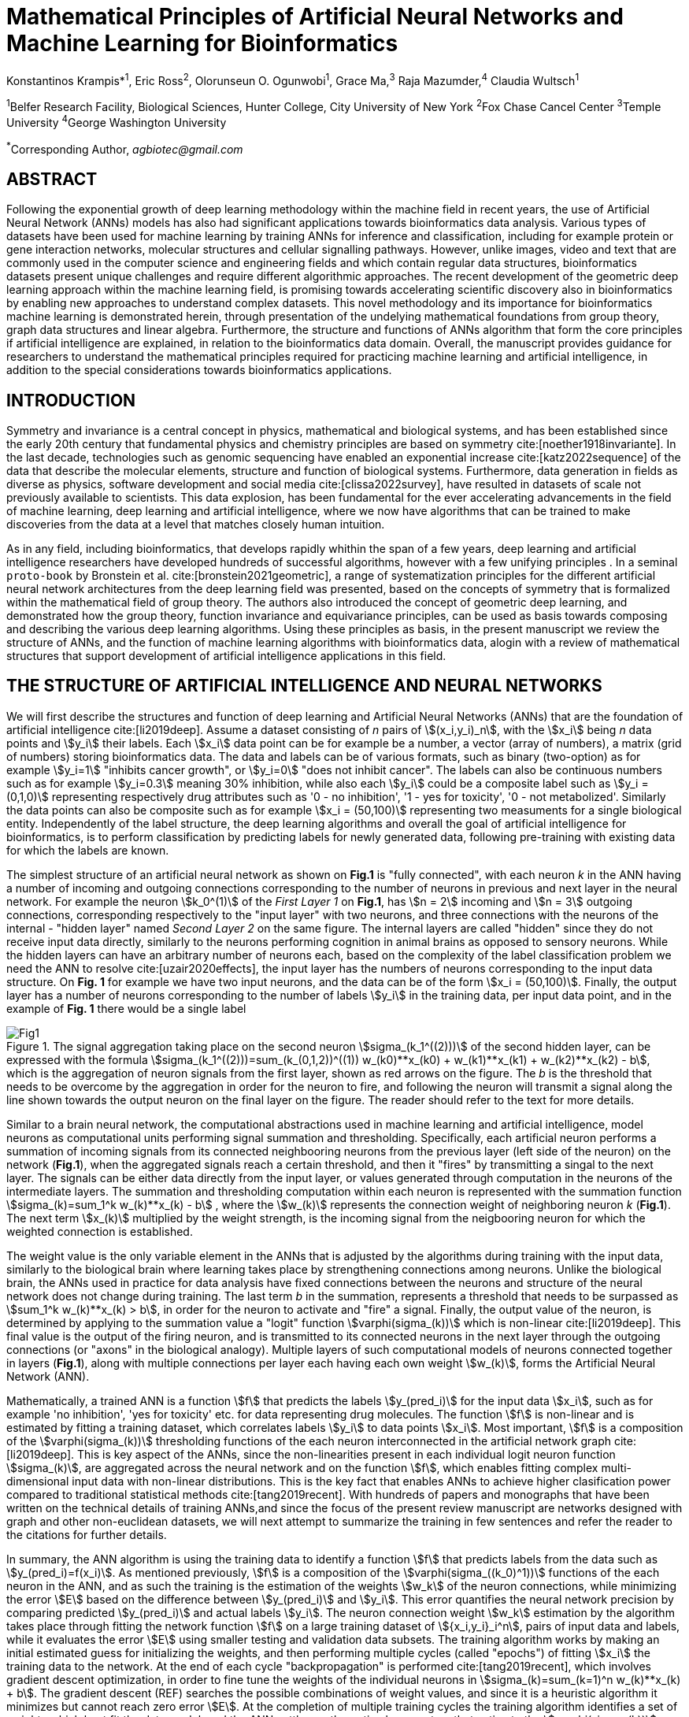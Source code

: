 = Mathematical Principles of Artificial Neural Networks and Machine Learning for Bioinformatics

Konstantinos Krampis*^1^, Eric Ross^2^, Olorunseun O. Ogunwobi^1^, Grace Ma,^3^ Raja Mazumder,^4^ Claudia Wultsch^1^


:stem:
:bibtex-file: ./GDL-bibliography/references.bib

^1^Belfer Research Facility, Biological Sciences, Hunter College, City University of New York
^2^Fox Chase Cancel Center 
^3^Temple University
^4^George Washington University

^*^Corresponding Author, _agbiotec@gmail.com_

== ABSTRACT 
Following the exponential growth of deep learning methodology
within the machine field in recent years, the use of Artificial Neural Network
(ANNs) models has also had significant applications towards bioinformatics data
analysis. Various types of datasets have been used for machine learning by
training ANNs for inference and classification, including for example protein
or gene interaction networks, molecular structures and cellular signalling
pathways. However, unlike images, video and text that are commonly used in the
computer science and engineering fields and which contain regular data
structures, bioinformatics datasets present unique challenges and require
different algorithmic approaches.  The recent development of the geometric deep
learning approach within the machine learning field, is promising towards
accelerating scientific discovery also in bioinformatics by enabling new
approaches to understand complex datasets.  This novel methodology and its
importance for bioinformatics machine learning is demonstrated herein, through
presentation of the undelying mathematical foundations from group theory, graph
data structures and linear algebra.  Furthermore, the structure and functions
of ANNs algorithm that form the core principles if artificial intelligence are
explained, in relation to the bioinformatics data domain.  Overall, the
manuscript provides guidance for researchers to understand the mathematical
principles required for practicing machine learning and artificial
intelligence, in addition to the special considerations towards bioinformatics
applications.


== INTRODUCTION

Symmetry and invariance is a central concept in physics, mathematical and
biological systems, and has been established since the early 20th century that
fundamental physics and chemistry principles are based on symmetry
cite:[noether1918invariante].  In the last decade, technologies such as genomic
sequencing have enabled an exponential increase cite:[katz2022sequence] of the
data that describe the molecular elements, structure and function of biological
systems. Furthermore, data generation in fields as diverse as physics, software
development and social media cite:[clissa2022survey], have resulted in datasets
of scale not previously available to scientists. This data explosion, has been
fundamental for the ever accelerating advancements in the field of machine
learning, deep learning and artificial intelligence, where we now  have
algorithms that can be trained to make discoveries from the data at a level
that matches closely human intuition.

As in any field, including bioinformatics, that develops rapidly whithin the
span of a few years, deep learning and artificial intelligence researchers have
developed hundreds of successful algorithms, however with a few unifying
principles . In a seminal `proto-book` by Bronstein et al.
cite:[bronstein2021geometric], a range of systematization principles for the
different artificial neural network architectures from the deep learning field
was presented, based on the concepts of symmetry that is formalized within the
mathematical field of group theory. The authors also introduced the concept of
geometric deep learning, and demonstrated how the group theory, function invariance 
and equivariance principles, can be used as basis towards composing and describing 
the various deep learning algorithms. Using these principles as basis, in the
present manuscript we review the structure of ANNs, and the function of machine
learning algorithms with bioinformatics data, alogin with a review of mathematical
structures that support development of artificial intelligence applications in 
this field.

== THE STRUCTURE OF ARTIFICIAL INTELLIGENCE AND NEURAL NETWORKS

We will first describe the structures and function of deep learning and
Artificial Neural Networks (ANNs) that are the foundation of artificial
intelligence cite:[li2019deep]. Assume a dataset consisting of _n_ pairs of
stem:[(x_i,y_i)_n], with the stem:[x_i] being _n_ data points and stem:[y_i]
their labels. Each stem:[x_i] data point can be for example be a number, a
vector (array of numbers), a matrix (grid of numbers) storing bioinformatics
data.  The data and labels can be of various formats, such as binary
(two-option) as for example stem:[y_i=1] "inhibits cancer growth", or
stem:[y_i=0] "does not inhibit cancer". The labels can also be continuous
numbers such as for example stem:[y_i=0.3] meaning 30% inhibition, while also
each stem:[y_i] could be a composite label such as stem:[y_i = (0,1,0)]
representing respectively drug attributes such as '0 - no inhibition', '1 - yes
for toxicity', '0 - not metabolized'. Similarly the data points can also be
composite such as for example stem:[x_i = (50,100)] representing two measuments
for a single biological entity. Independently of the label structure, the deep
learning algorithms and overall the goal of artificial intelligence for bioinformatics,
is to perform classification by predicting labels for newly generated data,
following pre-training with existing data for which the labels are known. 

The simplest structure of an artificial neural network as shown on *Fig.1* is
"fully connected", with each neuron _k_ in the ANN having a number of incoming
and outgoing connections corresponding to the number of neurons in previous and
next layer in the neural network. For example the neuron stem:[k_0^(1)] of the
_First Layer 1_ on *Fig.1*, has stem:[n = 2] incoming and stem:[n = 3] outgoing
connections, corresponding respectively to the "input layer" with two neurons,
and three connections with the neurons of the internal - "hidden layer" named
_Second Layer 2_ on the same figure. The internal layers are called "hidden"
since they do not receive input data directly, similarly to the neurons performing
cognition in animal brains as opposed to sensory neurons. While the hidden
layers can have an arbitrary number of neurons each, based on the complexity of
the label classification problem we need the ANN to resolve cite:[uzair2020effects], the input
layer has the numbers of neurons corresponding to the input data structure. On
*Fig. 1* for example we have two input neurons, and the data can be of the
form stem:[x_i = (50,100)]. Finally, the output layer has a number of neurons 
corresponding to the number of labels stem:[y_i] in the training data, per input 
data point, and in the example of *Fig. 1* there would be a single label   

.The signal aggregation taking place on the second neuron stem:[sigma_(k_1^((2)))] of the second hidden layer, can be expressed with the formula stem:[sigma_(k_1^((2)))=sum_(k_(0,1,2))^((1)) w_(k0)**x_(k0) + w_(k1)**x_(k1) + w_(k2)**x_(k2) - b], which is the aggregation of neuron signals from the first layer, shown as red arrows on the figure. The _b_ is the threshold that needs to be overcome by the aggregation in order for the neuron to fire, and following the neuron will transmit a signal along the line shown towards the output neuron on the final layer on the figure. The reader should refer to the text for more details.
[#img-fig1] 
image::graphviz.svg[Fig1]

Similar to a brain neural network, the computational abstractions used in
machine learning and artificial intelligence, model neurons as computational
units performing signal summation and thresholding.  Specifically, each
artificial neuron performs a summation of incoming signals from its connected
neighbooring neurons from the previous layer (left side of the neuron) on the
network (*Fig.1*), when the aggregated signals reach a certain threshold, and
then it "fires" by transmitting a singal to the next layer.  The signals can be
either data directly from the input layer, or values generated through
computation in the neurons of the intermediate layers. The summation and
thresholding computation within each neuron is represented with the summation
function stem:[sigma_(k)=sum_1^k w_(k)**x_(k) - b] , where the stem:[w_(k)]
represents the connection weight of neighboring neuron _k_ (*Fig.1*). The next
term stem:[x_(k)] multiplied by the weight strength, is the incoming signal
from the neigbooring neuron for which the weighted connection is established.

The weight value is the only variable element in the ANNs that is adjusted by
the algorithms during training with the input data, similarly to the biological
brain where learning takes place by strengthening connections among neurons.
Unlike the biological brain, the ANNs used in practice for data analysis have
fixed connections between the neurons and structure of the neural network does
not change during training. The last term _b_ in the summation, represents a
threshold that needs to be surpassed as stem:[sum_1^k w_(k)**x_(k) > b], in
order for the neuron to activate and "fire" a signal.  Finally, the output
value of the neuron, is determined by applying to the summation value a "logit"
function stem:[varphi(sigma_(k))] which is non-linear cite:[li2019deep].   This
final value is the output of the firing neuron, and  is transmitted to its
connected neurons in the next layer through the outgoing connections (or
"axons" in the biological analogy).  Multiple layers of such computational
models of neurons connected together in layers (*Fig.1*), along with multiple
connections per layer each having each own weight stem:[w_(k)], forms the
Artificial Neural Network (ANN).

Mathematically, a trained ANN is a function stem:[f] that predicts the labels
stem:[y_(pred_i)] for the input data stem:[x_i], such as for example 'no
inhibition', 'yes for toxicity' etc. for data representing drug
molecules.  The function stem:[f] is non-linear and is estimated by fitting a
training dataset, which correlates labels stem:[y_i] to data points stem:[x_i].
Most important, stem:[f] is a composition of the stem:[varphi(sigma_(k))]
thresholding functions of the each neuron interconnected in the artificial
network graph cite:[li2019deep]. This is key aspect of the ANNs, since the
non-linearities present in each individual logit neuron function
stem:[sigma_(k)], are aggregated across the neural network and on the function
stem:[f], which enables fitting complex multi-dimensional input data with
non-linear distributions. This is the key fact that enables ANNs to achieve
higher clasification power compared to traditional statistical methods
cite:[tang2019recent]. With hundreds of papers and monographs that have been
written on the technical details of training ANNs,and since the focus of the
present review manuscript are networks designed with graph and other
non-euclidean datasets, we will next attempt to summarize the training in few
sentences and refer the reader to the citations for further details. 

In summary, the ANN algorithm is using the training data to identify a function
stem:[f] that predicts labels from the data such as stem:[y_(pred_i)=f(x_i)].
As mentioned previously, stem:[f] is a composition of the
stem:[varphi(sigma_((k_0)^1))] functions of the each neuron in the ANN, and as such
the training is the estimation of the weights stem:[w_k] of the neuron
connections, while minimizing the error stem:[E] based on the difference
between stem:[y_(pred_i)] and stem:[y_i].  This error quantifies the neural
network precision by comparing predicted stem:[y_(pred_i)] and actual labels
stem:[y_i]. The neuron connection weight stem:[w_k] estimation by the algorithm
takes place through fitting the network function stem:[f] on a large training
dataset of stem:[{x_i,y_i}_i^n], pairs of input data and labels, while it
evaluates the error stem:[E] using smaller testing and validation data subsets.
The training algorithm works by making an initial estimated guess for
initializing the weights, and then performing multiple cycles (called "epochs")
of fitting stem:[x_i] the training data to the network. At the end of each
cycle "backpropagation" is performed cite:[tang2019recent], which involves
gradient descent optimization, in order to fine tune the weights of the
individual neurons in stem:[sigma_(k)=sum_(k=1)^n w_(k)**x_(k) + b].  The
gradient descent (REF) searches the possible combinations of weight values, and
since it is a heuristic algorithm it minimizes but cannot reach zero error
stem:[E]. At the completion of multiple training cycles the training algorithm
identifies a set of weights which best fit the data model, and the ANN settles
on the optimal parameters that estimate the stem:[varphi(sigma_(k))] function
for each interconnected neuron.  Consequently, the overall stem:[f(x_i)] is
also estimated,since it is the composition of the individual
stem:[varphi(sigma_(k))] neuron functions.  Once the artificial neural network
training has ben completed by finding the most optimal set of weights, it is
now ready to be used for label prediction with new, unknown stem:[x_i] data.

== ARTIFICIAL INTELLIGENCE, GROUP THEORY, SYMMETRY AND INVARIANCE

We conclude, by briefly reviewing how the principles of group theory,
symmetry and invariance, are a foundational framework to understand the
function of machine learning algorithms, and examine the classifying power of
ANNs in relation to statistical variance and non-homogeneity in the data. In
summary, symmetry is the study of space and structure, with examples
referring to to geometric and algebraic constructs in mathematics, material
elements in physics and molecular biology structures. Invariance of an object
under transformation, is the property of changing the position of the object
in space, such as shifting a drug molecule or rotating a cancer histology
image, while leaving the properties of the object unchanged
cite:[bronstein2021geometric]. In these examples, the drug remains potent
following rotation of the molecule, and the tissue is still recognized as
cancerous based on the histology image. 

Following the terminology of Bronstein et al., we consider the input
stem:[x_i] from a data domain stem:[Omega], which has a specific structure
corresponding to the data type used for training the ANN. For example,
microscopy images are essentially 2-dimensional numerical grids (matrices) of
_n x n_ pixels, with each pixel having a value for light intensity.  In this
case the data domain is composed of integers (stem:[ZZ]) as grid stem:[Omega:
ZZ_n xx ZZ_n], which can have all possible combinations of pixel intensities.
Similarly, for color images the data domain is stem:[x_i:Omega to ZZ_n^3 xx
ZZ_n^3], with 3 integer grids each representing the green, blue and red
layers composing the color image. The ANN data fitting and label prediction
function stem:[y_(pred_i)=f(x_i)] is applied on a "signal" stem:["X"(Omega)]
from the domain, which is a subset of the domain stem:[Omega] with the
specific images used for training the neural network. 

[.left]
[graphviz, target=Fig2a, format=svg]
....
digraph directedgraph {
  node [shape=circle, style=filled, color=lightblue, fontname=Arial, fontsize=12];
  edge [color=gray, penwidth=1.5];

  A [label="Node A", color=green];
  B [label="Node B", color=blue];
  C [label="Node C", color=red];
  D [label="Node D", color=yellow];
  E [label="Node E", color=orange];
  F [label="Node F", color=purple];

  A -> B;
  A -> C;
  B -> C;
  B -> D;
  C -> D;
  C -> E;
  D -> E;
  D -> F;
}
....


[.left]
[graphviz, target=Fig2b, format=svg]
....
digraph grid_layout {
  node [shape=circle, style=filled, color=lightblue, fontname=Arial, fontsize=12, width=0.6, height=0.6];
  edge [color=gray, penwidth=1.5];

  A [label="Node A", color=green];
  B [label="Node B", color=blue];
  C [label="Node C", color=red];
  D [label="Node D", color=yellow];
  E [label="Node E", color=orange];
  F [label="Node F", color=purple];

  {rank=same; A; B; C;}
  {rank=same; D; E; F;}

  A -> B -> C;
  D -> E -> F;
  A -> D;
  B -> E;
  C -> F;
}
....

Another important data structure for bioinformatics is a _graph_
latexmath:[$G = (V, E)$] that is composed of _nodes_ latexmath:[$V$]
representing biological entities, and _edges_  which are connections between
pairs of nodes (*Fig.2*).  In a specific instance of a graph, the present
edges are a subset of all possible edges between nodes.An example graph data
structure for a biological molecule such a protein or a drug, would represent
respectively the amino acids or atoms as node entities, and the chemical
bonds between each of these entities as edges. Noted that the nodes and their
edge connections are simply an abstraction of the real-world object, and the
edges can correspond to either the carbonyl-amino (C-N) peptide bonds between
amino acids, molecular interactions across the peptide chain leading to three
dimensional protein structure, or the bonds in the chemical structure of a
small molecule in the preceding examples. Next, attributes in the source data
such as for example polarity and amino acid weight , or drug binding
properties of the chemical molecule can be represented as node attributes
latexmath:[$s$]-dimensional , where _s_ are the number of attributes in the
data for each object represented as a node. Similarly the edges or entire
graphs, can have attributes, for data on the molecular interactions
represented by the edges or the whole molecular entity (ex.  protein or
drug).

From a mathematical and algorithmic perspective, images are a special case of
graphs where the nodes have a set of connection with edges in a structured
pattern that form of a grid. Under this perspective, the graph nodes are the
pixels of the images, and the edges the connections specifying the adjacency
of the pixels (*Fig.2*).  With this realization in place, we can now
examine the analytical and classification power of ANNs given variance in the
data, for both data types in cases where we have in the dataset shifted or
rotated input images or molecules represented as graphs.  We establish this
through the principles of group theory, symmetry and invariance. These are
the foundational mathematical and algorithmic principles that model the
performance and output of machine learning algorithms ANNs in relation to the
variability in the dataset. Consecutively, these principles can then be
extrapolated for other types of data beyond graphs and images, 
for which ANNs are trained for prediction and classification.

A _symmetry group_ latexmath:[$G$] can be defined between the the input dataset
used for training the ANN, which is a subset "signal" stem:["X"(Omega)] of all
possible images and graphs from a data domain stem:[Omega] that can be formed
for example on a  grid (*Fig.2*). Therefore, a symmetry latexmath:[$g$]
otherwise called a group action, is a transformation that preserves the
properties of the data (for example the objects in the image and edge
connections on the graph), and the set latexmath:[$G$] of all possible
transformations is the symmetry group. The members of the symmetry group
latexmath:[$g \in G$] are the associations of two or more points on the grid
latexmath:[$u,v\in \Omega$] between which an image or graph can be rotated,
shifted etc. without distortion of the data.  Therefore, The key aspect of the
formal mathematical definition of the group, is that the data attributes are
preserved so that an image for example is not distorted when moved on the
plane, or similarly not changing the connnections between the graph edges and
nodes representing molecule elements, when the molecule is rotated. something
that is common in noisy, real-world data. Essentially, the symmetry group
represented as latexmath:[$G$] ensures through these associations of points on
the plane for the present example, that the data integrity is preserved for a
set of changes that belong within the symmetry group. 

This is an important aspect of modeling data classification and training of
ANNs through group theory and symmetry, so we can formalize the resilience of
machine learning algorithms and their perfomance, in relation to the
variability in the data.  Here we presented the group notion with a more
data-centric definition which nonetheless follows the mathematical formalism,
where we do not specify what the group operations but only how they can
transform the input data. Therefore, different types of data can have the same
symmetry group, where transformations of different types of data are performed
by the same group operation. For example, an image with a triangle which
essentially is a graph with three nodes, can have the same rotational symmetry
group as a graph of three nodes or a numerical sequence of three elements.

As with real chemical or biological molecules measured in an experiment, graphs
which represent them as described earlier have the property that the nodes in
set latexmath:[$V$] are usually provided in any order. This does not change the
meaning of the data, and as long as the edges **E** representing the
connections between the molecules stay the same we have the same molecular
entity indepentently of the ordering of **V**, and is this case two graphs for
the same molecule are _isomorphic_. Furthermore, any machine learning
algorithms performing operations on graphs, should not depend on the ordering
of nodes so that classification and pattern recognition with ANNs and
artificial intelligence is not affected by shifts and rotations in real-world.
This is something that is taken for granted with human intelligence, for
example where for example we can recognize an object even when a photograph is
rotated or at an angle. Returning to our formal definitions, in order for ANNs
algorithms to equivalently recognize _isomorphic_ graphs the functions
stem:[varphi(sigma_(k))]acting on graphs should be _permutation invariant,
meaning that for any two  graphs the outcomes of these functions are identical
independently of the ordering of the nodes **V**. This concept can be exactly
applied to images, which as mentined previously are special cases of fully
connected graphs and similarly for other data types.

Since both examples of the image and graphs are similarly points on a grids on
a two dimemensional plane, we can use linear algebra and specifically a matrix,
to represent the data transformations. Furthermore, the use of matrices enables
us to connect the group symmetries with the actual data, through assigning
matrix multiplications that represent the data transformations through
modification of the coordinates of the objext on the plane as a result of the
multiplication (*Fig. 2b*). The dimensions of the matrix latexmath:[$n \times
n$] is usually similar to these of the signal space stem:["X"(Omega)] for the
data (for example, stem:[nxn] images), and does not depend on the size of the
group i.e. the number of possible symmetries, or the dimensionality of
underlying data domain latexmath:[$\Omega$]. With this definition in place, the
symmetries between modified data objects are a result of of _linear_ group
actions - transformations. 

Having used matrix and linear transformations as basis for formalizing
variability in the data, we will now conclude by establishing also the
mathematical framework for resilience of the ANNs algorithm pattern recognition
in relation to deformation in the data.  While our framework is on a
two-dimensional, grid data domain latexmath:[$\Omega$], formalisms developed
here can be extrapolated without loss of generality to any number of dimensions
or data formats. We will first connect matrices to group actions
latexmath:[$g$] (rotations, shifts etc.) in the symmetry group latexmath:[$g
\in G$], by defining a function latexmath:[$\theta] that maps the group to a matrix as
latexmath:[$\theta : G \rightarrow \mathbf{M}]. As mentioned previously and
demonstrated on *(Fig. 2b)* this is a matrix  latexmath:[$\mathbf{M} in \R^{n
\times n}$] of numerical values (integers, fractions, positive and negative),
which when multiplied to the coordinates values of the object on the plane
latexmath:[$\Omega$], it rotates or shifts the object coordinates for the exact
amount correponsing to the group action within the symmetry group.

With these definitions in place, we can establish the resilience and
performance of the ANNs with noisy, real-world data, as estimators of the
overall function stem:[y_(pred_i)=f(x_i)] that fits the training data in order
to recognise future patterns with new, unknown data. We define that the
estimator function of the ANN to be _invariant_ if the condition for the input
data holds such as latexmath:[$f(\mathbf(M) x_i) = f(x_i)$] for all matrices
representing actions latexmath:[$\fg \in \fG$] within the symmetry group. The
condition required therefore for the function to be invariant, is for the
function output value to be equal with both the original input stem:[x_i] and
the one multiplied by the transformation matrix latexmath:[$f(\mathbf(M) x_i]
representing the group action. Therefore, the output values
stem:[y_(pred_i)=f(x_i)] by the ANN - artificial neural networks which are
essentially predicted output labels (i.e stem:[y_i] = potent drug / not potent
etc.) based on the input data, are resilient to noisy and deformed real-world
data.  In other cases, the estimator function approximated by the ANN can be
equivariant defined as latexmath:[$f(\mathbf(M) x_i) = \mathbf(M)f(x_i)$],
which means that the label prediction result of the ANN is shifted equally to
the shift in the input data.

Up to this point, we have discussed only discrete tranformations in linear
algebra terms, with matrix multiplications that result in a shift of
coordinates and rigid transformations of the data, such as a rotation of the
image or the graph by a specific angle on the grid stem:[Omega]. However, we
can have also also have continuous, more fine grained shifts which is rather
common that the exception with real-world data. The ANNs algorithms should be
able to recognize patterns, classify and label the data without any loss of
performance also in this case, and mathematically continuous transformation
follow equally with the invariant and equivariant functions described earlier.
If for example the domain latexmath:[$\Omega$] contains data that have smooth
transformations and shifts, such as for example moving images (video) or shifts
of molecules and graphs that preserve _continuity_ in a topological definition
[REF] in this case we have _homeomorphisms_ between members of the symmetry
group. Furthermore, if the rate if continuous transformation of the data is
quantifiable, meaning that the function latexmath:[$\theta] that maps the group
to a matrix is _differentiable_, then the members of the symmetry groups will
be part of a _diffeomorphism_. As it follows from the principles of calculus,
in this case infinitely multiple matrices latexmath:[$f(\mathbf(M)] will be
generated accordingly by latexmath:[$\theta] for the continuous change of the
data coordinates at every point. These differentiable data structures are
common with manifolds, which for example could be used to represent proteins in
fine detail, as a molecule cloud with all atomic forces around the structure,
instead of just the discrete, abstract representation of nodes and edges of a
graph. Finally, if the manifold structure includes includes also a metric of
_distance_ between its points to further quantify the data transformations, in
this case we will have an _isometry_.

bibliography::[]

